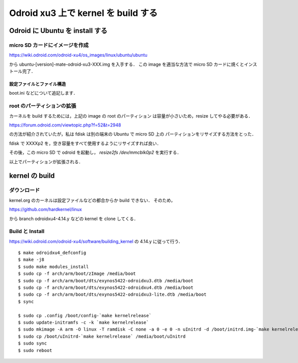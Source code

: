 ######################################
 Odroid xu3 上で kernel を build する
######################################

**********************************
 Odroid に Ubuntu を install する
**********************************

micro SD カードにイメージを作成
===============================
https://wiki.odroid.com/odroid-xu4/os_images/linux/ubuntu/ubuntu

から ubuntu-[version]-mate-odroid-xu3-XXX.img を入手する．
この image を適当な方法で micro SD カードに焼くとインストール完了．

設定ファイルとファイル構造
--------------------------
boot.ini などについて追記します．

root のパーティションの拡張
===========================
カーネルを build するためには，上記の image の root のパーティション
は容量が小さいため，resize してやる必要がある．

https://forum.odroid.com/viewtopic.php?f=52&t=2948

の方法が紹介されていたが，私は fdisk は別の端末の Ubuntu で micro SD 上の
パーティションをリサイズする方法をとった．

fdisk で XXXXp2 を，空き容量をすべて使用するようにリサイズすれば良い．

その後，この micro SD で odroid を起動し，
`resize2fs /dev/mmcblk0p2` を実行する．

以上でパーティションが拡張される．

*****************
 kernel の build
*****************

ダウンロード
============
kernel.org のカーネルは設定ファイルなどの都合からか build できない．
そのため，

https://github.com/hardkernel/linux

から branch odroidxu4-4.14.y などの kernel を clone してくる．

Build と Install
================
https://wiki.odroid.com/odroid-xu4/software/building_kernel の
4.14.y に従って行う． ::

  $ make odroidxu4_defconfig
  $ make -j8
  $ sudo make modules_install
  $ sudo cp -f arch/arm/boot/zImage /media/boot
  $ sudo cp -f arch/arm/boot/dts/exynos5422-odroidxu3.dtb /media/boot
  $ sudo cp -f arch/arm/boot/dts/exynos5422-odroidxu4.dtb /media/boot
  $ sudo cp -f arch/arm/boot/dts/exynos5422-odroidxu3-lite.dtb /media/boot
  $ sync

  $ sudo cp .config /boot/config-`make kernelrelease`
  $ sudo update-initramfs -c -k `make kernelrelease`
  $ sudo mkimage -A arm -O linux -T ramdisk -C none -a 0 -e 0 -n uInitrd -d /boot/initrd.img-`make kernelrelease` /boot/uInitrd-`make kernelrelease`
  $ sudo cp /boot/uInitrd-`make kernelrelease` /media/boot/uInitrd
  $ sudo sync
  $ sudo reboot

